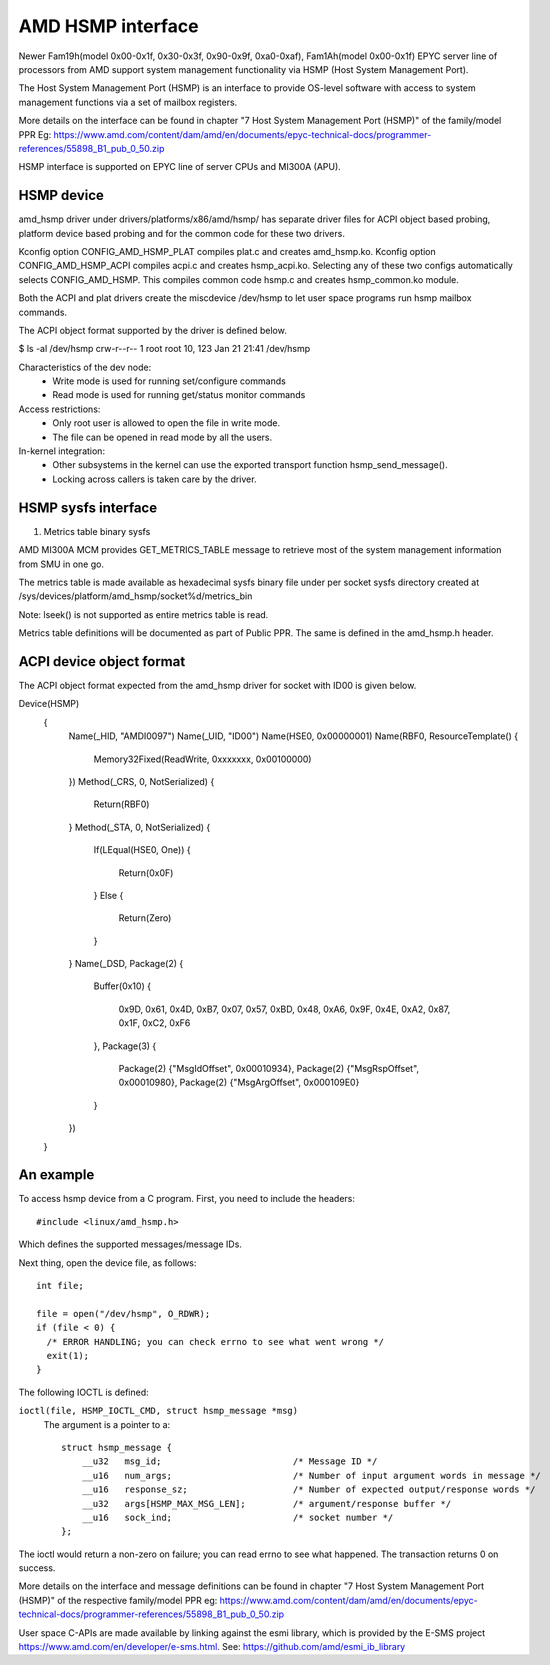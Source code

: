 .. SPDX-License-Identifier: GPL-2.0

============================================
AMD HSMP interface
============================================

Newer Fam19h(model 0x00-0x1f, 0x30-0x3f, 0x90-0x9f, 0xa0-0xaf),
Fam1Ah(model 0x00-0x1f) EPYC server line of processors from AMD support
system management functionality via HSMP (Host System Management Port).

The Host System Management Port (HSMP) is an interface to provide
OS-level software with access to system management functions via a
set of mailbox registers.

More details on the interface can be found in chapter
"7 Host System Management Port (HSMP)" of the family/model PPR
Eg: https://www.amd.com/content/dam/amd/en/documents/epyc-technical-docs/programmer-references/55898_B1_pub_0_50.zip


HSMP interface is supported on EPYC line of server CPUs and MI300A (APU).


HSMP device
============================================

amd_hsmp driver under drivers/platforms/x86/amd/hsmp/ has separate driver files
for ACPI object based probing, platform device based probing and for the common
code for these two drivers.

Kconfig option CONFIG_AMD_HSMP_PLAT compiles plat.c and creates amd_hsmp.ko.
Kconfig option CONFIG_AMD_HSMP_ACPI compiles acpi.c and creates hsmp_acpi.ko.
Selecting any of these two configs automatically selects CONFIG_AMD_HSMP. This
compiles common code hsmp.c and creates hsmp_common.ko module.

Both the ACPI and plat drivers create the miscdevice /dev/hsmp to let
user space programs run hsmp mailbox commands.

The ACPI object format supported by the driver is defined below.

$ ls -al /dev/hsmp
crw-r--r-- 1 root root 10, 123 Jan 21 21:41 /dev/hsmp

Characteristics of the dev node:
 * Write mode is used for running set/configure commands
 * Read mode is used for running get/status monitor commands

Access restrictions:
 * Only root user is allowed to open the file in write mode.
 * The file can be opened in read mode by all the users.

In-kernel integration:
 * Other subsystems in the kernel can use the exported transport
   function hsmp_send_message().
 * Locking across callers is taken care by the driver.


HSMP sysfs interface
====================

1. Metrics table binary sysfs

AMD MI300A MCM provides GET_METRICS_TABLE message to retrieve
most of the system management information from SMU in one go.

The metrics table is made available as hexadecimal sysfs binary file
under per socket sysfs directory created at
/sys/devices/platform/amd_hsmp/socket%d/metrics_bin

Note: lseek() is not supported as entire metrics table is read.

Metrics table definitions will be documented as part of Public PPR.
The same is defined in the amd_hsmp.h header.

ACPI device object format
=========================
The ACPI object format expected from the amd_hsmp driver
for socket with ID00 is given below.

Device(HSMP)
		{
			Name(_HID, "AMDI0097")
			Name(_UID, "ID00")
			Name(HSE0, 0x00000001)
			Name(RBF0, ResourceTemplate()
			{
				Memory32Fixed(ReadWrite, 0xxxxxxx, 0x00100000)
			})
			Method(_CRS, 0, NotSerialized)
			{
				Return(RBF0)
			}
			Method(_STA, 0, NotSerialized)
			{
				If(LEqual(HSE0, One))
				{
					Return(0x0F)
				}
				Else
				{
					Return(Zero)
				}
			}
			Name(_DSD, Package(2)
			{
				Buffer(0x10)
				{
					0x9D, 0x61, 0x4D, 0xB7, 0x07, 0x57, 0xBD, 0x48,
					0xA6, 0x9F, 0x4E, 0xA2, 0x87, 0x1F, 0xC2, 0xF6
				},
				Package(3)
				{
					Package(2) {"MsgIdOffset", 0x00010934},
					Package(2) {"MsgRspOffset", 0x00010980},
					Package(2) {"MsgArgOffset", 0x000109E0}
				}
			})
		}


An example
==========

To access hsmp device from a C program.
First, you need to include the headers::

  #include <linux/amd_hsmp.h>

Which defines the supported messages/message IDs.

Next thing, open the device file, as follows::

  int file;

  file = open("/dev/hsmp", O_RDWR);
  if (file < 0) {
    /* ERROR HANDLING; you can check errno to see what went wrong */
    exit(1);
  }

The following IOCTL is defined:

``ioctl(file, HSMP_IOCTL_CMD, struct hsmp_message *msg)``
  The argument is a pointer to a::

    struct hsmp_message {
    	__u32	msg_id;				/* Message ID */
    	__u16	num_args;			/* Number of input argument words in message */
    	__u16	response_sz;			/* Number of expected output/response words */
    	__u32	args[HSMP_MAX_MSG_LEN];		/* argument/response buffer */
    	__u16	sock_ind;			/* socket number */
    };

The ioctl would return a non-zero on failure; you can read errno to see
what happened. The transaction returns 0 on success.

More details on the interface and message definitions can be found in chapter
"7 Host System Management Port (HSMP)" of the respective family/model PPR
eg: https://www.amd.com/content/dam/amd/en/documents/epyc-technical-docs/programmer-references/55898_B1_pub_0_50.zip

User space C-APIs are made available by linking against the esmi library,
which is provided by the E-SMS project https://www.amd.com/en/developer/e-sms.html.
See: https://github.com/amd/esmi_ib_library
